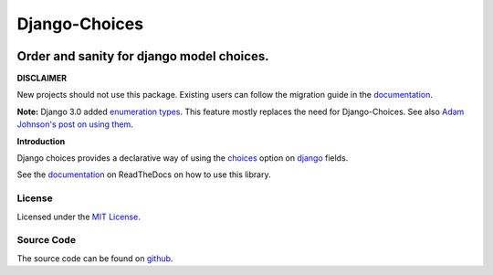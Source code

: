 ==============
Django-Choices
==============

|build-status| |code-quality| |coverage| |docs| |black| |pypi| |python-versions| |django-versions|

Order and sanity for django model choices.
------------------------------------------

**DISCLAIMER**

New projects should not use this package. Existing users can follow the migration guide
in the `documentation`_.

**Note:** Django 3.0 added `enumeration types <https://docs.djangoproject.com/en/3.0/releases/3.0/#enumerations-for-model-field-choices>`__.
This feature mostly replaces the need for Django-Choices.
See also `Adam Johnson's post on using them <https://adamj.eu/tech/2020/01/27/moving-to-django-3-field-choices-enumeration-types/>`__.

**Introduction**

Django choices provides a declarative way of using the choices_ option on django_
fields.

See the `documentation`_ on ReadTheDocs on how to use this library.

-------
License
-------

Licensed under the `MIT License`_.

-----------
Source Code
-----------

The source code can be found on github_.

.. |build-status| image:: https://github.com/bigjason/django-choices/actions/workflows/ci.yml/badge.svg
    :alt: Build status
    :target: https://github.com/bigjason/django-choices/actions/workflows/ci.yml

.. |code-quality| image:: https://github.com/bigjason/django-choices/actions//workflows/code_quality.yml/badge.svg
    :alt: Code quality checks
    :target: https://github.com/bigjason/django-choices/actions//workflows/code_quality.yml

.. |coverage| image:: https://codecov.io/gh/bigjason/django-choices/branch/master/graph/badge.svg?token=pcbBUCju0B
    :alt: Code coverage
    :target: https://codecov.io/gh/bigjason/django-choices

.. |docs| image:: https://readthedocs.org/projects/django-choices/badge/?version=latest
    :target: http://django-choices.readthedocs.io/en/latest/
    :alt: Documentation Status

.. |pypi| image:: https://img.shields.io/pypi/v/django-choices.svg
    :target: https://pypi.python.org/pypi/django-choices

.. |python-versions| image:: https://img.shields.io/pypi/pyversions/django-choices.svg

.. |django-versions| image:: https://img.shields.io/pypi/djversions/django-choices.svg

.. |black| image:: https://img.shields.io/badge/code%20style-black-000000.svg
    :target: https://github.com/psf/black

.. _choices: https://docs.djangoproject.com/en/stable/ref/models/fields/#choices
.. _MIT License: https://en.wikipedia.org/wiki/MIT_License
.. _django: https://www.djangoproject.com/
.. _github: https://github.com/bigjason/django-choices
.. _PyPi: https://pypi.org/project/django-choices/
.. _documentation: https://django-choices.readthedocs.io/en/latest/
